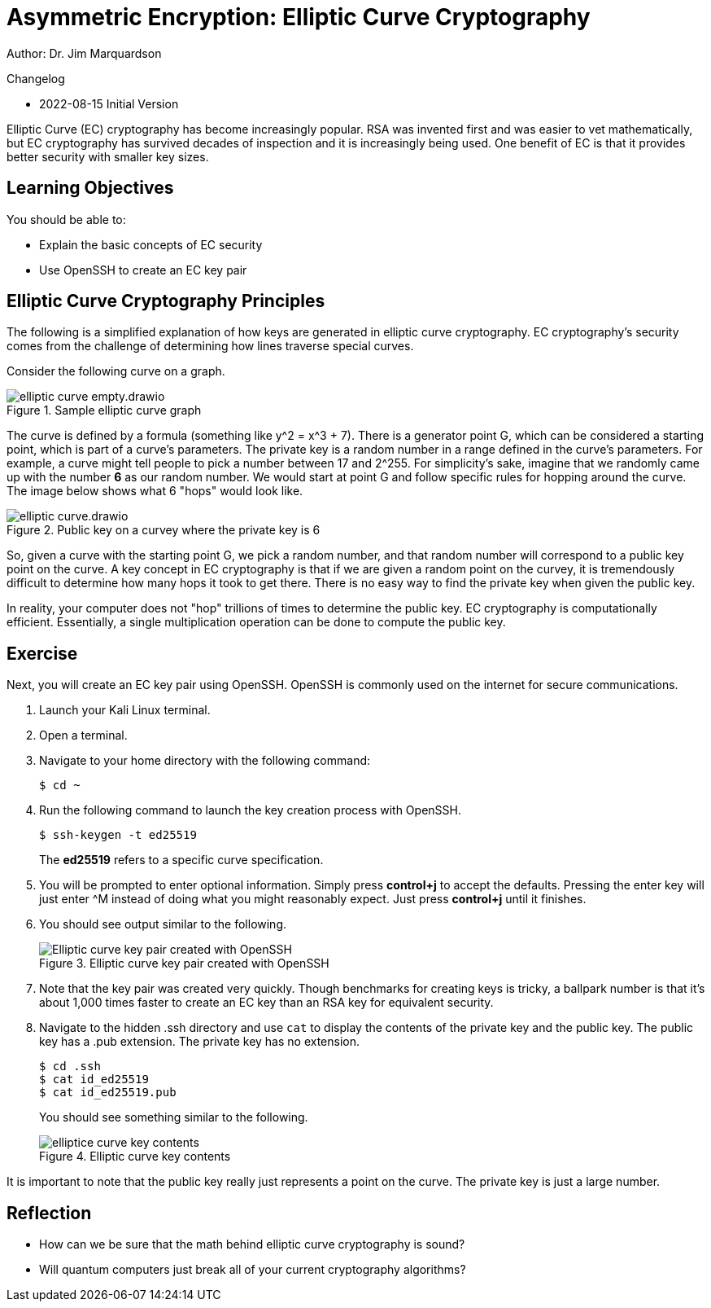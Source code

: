 = Asymmetric Encryption: Elliptic Curve Cryptography

Author: Dr. Jim Marquardson

Changelog

* 2022-08-15 Initial Version

Elliptic Curve (EC) cryptography has become increasingly popular. RSA was invented first and was easier to vet mathematically, but EC cryptography has survived decades of inspection and it is increasingly being used. One benefit of EC is that it provides better security with smaller key sizes.


== Learning Objectives

You should be able to:

* Explain the basic concepts of EC security
* Use OpenSSH to create an EC key pair

== Elliptic Curve Cryptography Principles

The following is a simplified explanation of how keys are generated in elliptic curve cryptography. EC cryptography's security comes from the challenge of determining how lines traverse special curves.

Consider the following curve on a graph.

.Sample elliptic curve graph
image::elliptic-curve-empty.drawio.png[]

The curve is defined by a formula (something like y^2 = x^3 + 7). There is a generator point G, which can be considered a starting point, which is part of a curve's parameters. The private key is a random number in a range defined in the curve's parameters. For example, a curve might tell people to pick a number between 17 and 2^255. For simplicity's sake, imagine that we randomly came up with the number *6* as our random number. We would start at point G and follow specific rules for hopping around the curve. The image below shows what 6 "hops" would look like.

.Public key on a curvey where the private key is 6
image::elliptic-curve.drawio.png[]

So, given a curve with the starting point G, we pick a random number, and that random number will correspond to a public key point on the curve. A key concept in EC cryptography is that if we are given a random point on the curvey, it is tremendously difficult to determine how many hops it took to get there. There is no easy way to find the private key when given the public key.

In reality, your computer does not "hop" trillions of times to determine the public key. EC cryptography is computationally efficient. Essentially, a single multiplication operation can be done to compute the public key.

== Exercise

Next, you will create an EC key pair using OpenSSH. OpenSSH is commonly used on the internet for secure communications.

. Launch your Kali Linux terminal.
. Open a terminal.
. Navigate to your home directory with the following command:
+
[source,sh]
----
$ cd ~
----
. Run the following command to launch the key creation process with OpenSSH.
+
[source,sh]
----
$ ssh-keygen -t ed25519
----
+
The *ed25519* refers to a specific curve specification.
. You will be prompted to enter optional information. Simply press *control+j* to accept the defaults. Pressing the enter key will just enter ^M instead of doing what you might reasonably expect. Just press *control+j* until it finishes.
. You should see output similar to the following.
+
.Elliptic curve key pair created with OpenSSH
image::openssh-key-creation.png[Elliptic curve key pair created with OpenSSH]
. Note that the key pair was created very quickly. Though benchmarks for creating keys is tricky, a ballpark number is that it's about 1,000 times faster to create an EC key than an RSA key for equivalent security.
. Navigate to the hidden .ssh directory and use `cat` to display the contents of the private key and the public key. The public key has a .pub extension. The private key has no extension.
+
[source,sh]
----
$ cd .ssh
$ cat id_ed25519
$ cat id_ed25519.pub
----
+
You should see something similar to the following.
+
.Elliptic curve key contents
image::cat-ec-keys.png[elliptice curve key contents]

It is important to note that the public key really just represents a point on the curve. The private key is just a large number. 

== Reflection

* How can we be sure that the math behind elliptic curve cryptography is sound?
* Will quantum computers just break all of your current cryptography algorithms?

